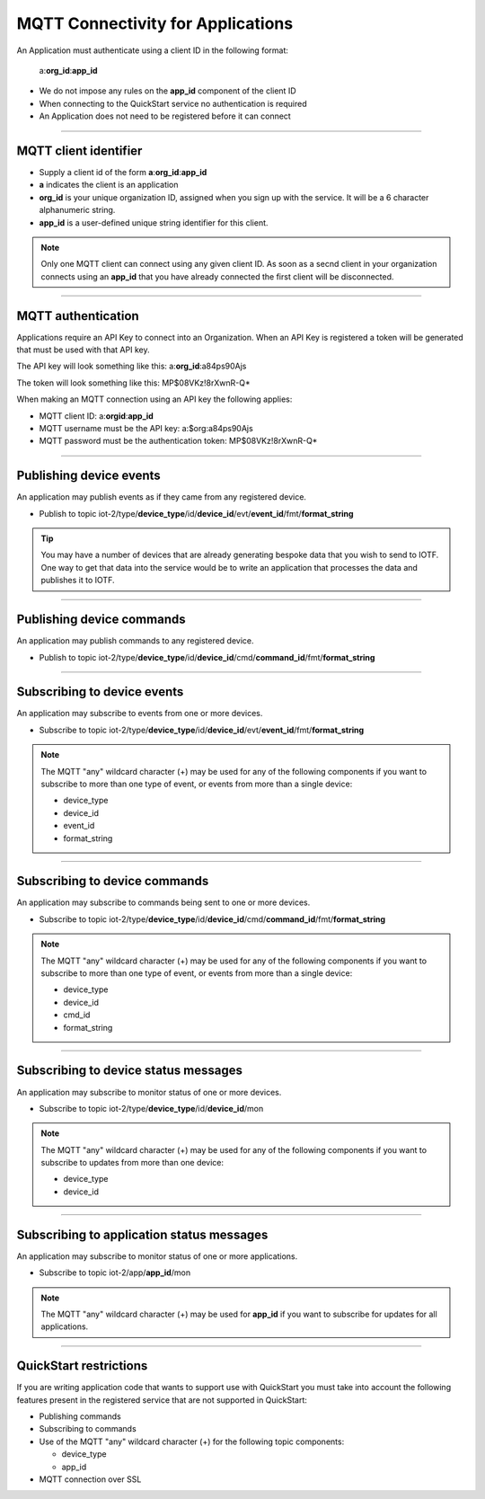 ===============================================================================
MQTT Connectivity for Applications
===============================================================================

An Application must authenticate using a client ID in the following format:

	a:**org\_id**:**app_id**

- We do not impose any rules on the **app\_id** component of the client ID
- When connecting to the QuickStart service no authentication is required
- An Application does not need to be registered before it can connect


----


MQTT client identifier
-------------------------------------------------------------------------------

-  Supply a client id of the form
   **a**:**org\_id**:**app\_id**
-  **a** indicates the client is an application
-  **org\_id** is your unique organization ID, assigned when you sign up
   with the service.  It will be a 6 character alphanumeric string.
-  **app\_id** is a user-defined unique string identifier for this client.

.. note:: Only one MQTT client can connect using any given client ID.  As soon 
    as a secnd client in your organization connects using an **app\_id** that you 
    have already connected the first client will be disconnected.


----


MQTT authentication
-------------------------------------------------------------------------------

Applications require an API Key to connect into an Organization.  When an API Key 
is registered a token will be generated that must be used with that API key.  

The API key will look something like this: a:**org\_id**:a84ps90Ajs

The token will look something like this: MP$08VKz!8rXwnR-Q*

When making an MQTT connection using an API key the following applies:

- MQTT client ID: a:**org\id**:**app\_id**
- MQTT username must be the API key: a:$org:a84ps90Ajs
- MQTT password must be the authentication token: MP$08VKz!8rXwnR-Q*


----


Publishing device events
-------------------------------------------------------------------------------
An application may publish events as if they came from any registered device.

-  Publish to topic iot-2/type/**device\_type**/id/**device\_id**/evt/**event\_id**/fmt/**format\_string**

.. tip:: You may have a number of devices that are already generating bespoke data
    that you wish to send to IOTF.  One way to get that data into the service would
    be to write an application that processes the data and publishes it to IOTF.

----


Publishing device commands
-------------------------------------------------------------------------------
An application may publish commands to any registered device.

-  Publish to topic iot-2/type/**device\_type**/id/**device\_id**/cmd/**command\_id**/fmt/**format\_string**

----


Subscribing to device events
-------------------------------------------------------------------------------
An application may subscribe to events from one or more devices.

-  Subscribe to topic iot-2/type/**device\_type**/id/**device\_id**/evt/**event\_id**/fmt/**format\_string**

.. note:: The MQTT "any" wildcard character (+) may be used for any of the following 
    components if you want to subscribe to more than one type of event, or events 
    from more than a single device:

    - device\_type
    - device\_id
    - event\_id
    - format\_string


----


Subscribing to device commands
-------------------------------------------------------------------------------
An application may subscribe to commands being sent to one or more devices.

-  Subscribe to topic iot-2/type/**device\_type**/id/**device\_id**/cmd/**command\_id**/fmt/**format\_string**

.. note:: The MQTT "any" wildcard character (+) may be used for any of the following 
    components if you want to subscribe to more than one type of event, or events 
    from more than a single device:

    - device\_type
    - device\_id
    - cmd\_id
    - format\_string


----

	
Subscribing to device status messages
-------------------------------------------------------------------------------
An application may subscribe to monitor status of one or more devices.

-  Subscribe to topic iot-2/type/**device\_type**/id/**device\_id**/mon

.. note:: The MQTT "any" wildcard character (+) may be used for any of the following 
    components if you want to subscribe to updates from more than one device:

    - device\_type
    - device\_id


----


Subscribing to application status messages
-------------------------------------------------------------------------------
An application may subscribe to monitor status of one or more applications.

-  Subscribe to topic iot-2/app/**app\_id**/mon

.. note:: The MQTT "any" wildcard character (+) may be used for **app\_id** if you 
    want to subscribe for updates for all applications.


----


QuickStart restrictions
-------------------------------------------------------------------------------

If you are writing application code that wants to support use with QuickStart
you must take into account the following features present in the
registered service that are not supported in QuickStart: 

- Publishing commands
- Subscribing to commands
- Use of the MQTT "any" wildcard character (+) for the following topic components:

  - device\_type
  - app\_id
- MQTT connection over SSL
